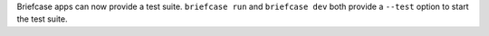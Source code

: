 Briefcase apps can now provide a test suite. ``briefcase run`` and ``briefcase dev`` both provide a ``--test`` option to start the test suite.

